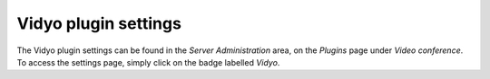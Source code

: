 Vidyo plugin settings
=====================

The Vidyo plugin settings can be found in the `Server Administration` area, on the `Plugins` page under `Video
conference`. To access the settings page, simply click on the badge labelled `Vidyo`.

